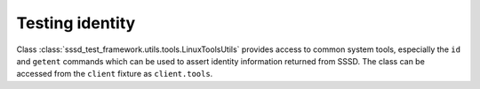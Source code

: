 Testing identity
################

Class :class:`sssd_test_framework.utils.tools.LinuxToolsUtils` provides access
to common system tools, especially the ``id`` and ``getent`` commands which can
be used to assert identity information returned from SSSD. The class can be
accessed from the ``client`` fixture as ``client.tools``.

.. code-block:: python
    :caption: id command example

    @pytest.mark.topology(KnownTopology.LDAP)
    def test_id(client: Client, ldap: LDAP):
        # Create user
        user = ldap.user('user-1').add(uid=10001, gid=10001, password='Secret123')

        # Create group
        group = ldap.group('group-1').add(gid=20001)
        group.add_member(user)

        # Start SSSD
        client.sssd.start()

        # Call `id user-1` and assert the result
        result = client.tools.id('user-1')
        assert result is not None
        assert result.user.name == 'user-1'
        assert result.user.id == 10001
        assert result.group.id == 10001  # primary group
        assert result.group.name is None
        assert result.memberof('group-1')

.. code-block:: python
    :caption: getent command example

    @pytest.mark.topology(KnownTopology.LDAP)
    def test_getent(client: Client, ldap: LDAP):
        # Create user
        user = ldap.user('user-1').add(uid=10001, gid=10001, password='Secret123', shell='/bin/sh')

        # Create group
        group = ldap.group('group-1').add(gid=20001)
        group.add_member(user)

        # Start SSSD
        client.sssd.start()

        # Call `getent passwd user-1` and assert the result
        result = client.tools.getent.passwd('user-1')
        assert result is not None
        assert result.name == 'user-1'
        assert result.uid == 10001
        assert result.gid == 10001
        assert result.home == '/home/user-1'
        assert result.shell == '/bin/sh'
        assert result.gecos is None

        # Call `getent group group-1` and assert the result
        result = client.tools.getent.group('group-1')
        assert result is not None
        assert result.name == 'group-1'
        assert result.gid == 20001
        assert result.members == ['user-1']
